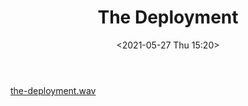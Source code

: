 #+HUGO_BASE_DIR: ../
#+TITLE: The Deployment
#+DATE: <2021-05-27 Thu 15:20>
#+HUGO_AUTO_SET_LASTMOD: t
#+HUGO_TAGS: 
#+HUGO_CATEGORIES: 
#+HUGO_DRAFT: false
[[file:the-deployment.wav][the-deployment.wav]]
